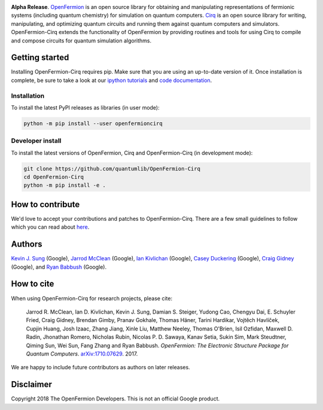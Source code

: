 .. image:: https://github.com/quantumlib/openfermion-cirq/blob/master/dev_tools/logo.svg

**Alpha Release**. `OpenFermion <http://openfermion.org>`_ is an open source library for
obtaining and manipulating representations of fermionic systems (including
quantum chemistry) for simulation on quantum computers.
`Cirq <https://github.com/quantumlib/Cirq>`_ is an open source library for
writing, manipulating, and optimizing quantum circuits and running them
against quantum computers and simulators. OpenFermion-Cirq extends the functionality of
OpenFermion by providing routines and tools for using Cirq to compile and compose circuits
for quantum simulation algorithms.

.. image:: https://travis-ci.com/quantumlib/OpenFermion-Cirq.svg?token=7FwHBHqoxBzvgH51kThw&branch=master
  :target: https://travis-ci.com/quantumlib/OpenFermion-Cirq
  :alt: Build Status

.. image:: https://coveralls.io/repos/github/quantumlib/OpenFermion-Cirq/badge.svg?branch=master
    :target: https://coveralls.io/github/quantumlib/OpenFermion-Cirq

.. image:: https://badge.fury.io/py/openfermioncirq.svg
    :target: https://badge.fury.io/py/openfermioncirq

.. image:: https://img.shields.io/badge/python-2.7%2C%203.5-brightgreen.svg

Getting started
===============

Installing OpenFermion-Cirq requires pip. Make sure that you are using an up-to-date version of it.
Once installation is complete, be sure to take a look at our
`ipython tutorials
<https://github.com/quantumlib/OpenFermion-Cirq/blob/master/examples>`__
and
`code documentation
<https://openfermion-cirq.readthedocs.io/en/latest/>`__.

Installation
------------

To install the latest PyPI releases as libraries (in user mode):

.. code-block:: bash

  python -m pip install --user openfermioncirq


Developer install
-----------------

To install the latest versions of OpenFermion, Cirq and OpenFermion-Cirq (in development mode):

.. code-block:: bash

  git clone https://github.com/quantumlib/OpenFermion-Cirq
  cd OpenFermion-Cirq
  python -m pip install -e .


How to contribute
=================

We'd love to accept your contributions and patches to OpenFermion-Cirq.
There are a few small guidelines to follow which you can read about
`here <https://github.com/quantumlib/OpenFermion-Cirq/blob/master/CONTRIBUTING.md>`_.

Authors
=======

`Kevin J. Sung <https://github.com/kevinsung>`__ (Google),
`Jarrod McClean <http://jarrodmcclean.com>`__ (Google),
`Ian Kivlichan <http://github.com/idk3>`__ (Google),
`Casey Duckering <http://github.com/cduck>`__ (Google),
`Craig Gidney <https://github.com/strilanc>`__ (Google),
and `Ryan Babbush <http://ryanbabbush.com>`__ (Google).

How to cite
===========
When using OpenFermion-Cirq for research projects, please cite:

    Jarrod R. McClean, Ian D. Kivlichan, Kevin J. Sung, Damian S. Steiger,
    Yudong Cao, Chengyu Dai, E. Schuyler Fried, Craig Gidney, Brendan Gimby,
    Pranav Gokhale, Thomas Häner, Tarini Hardikar, Vojtĕch Havlíček,
    Cupjin Huang, Josh Izaac, Zhang Jiang, Xinle Liu, Matthew Neeley,
    Thomas O'Brien, Isil Ozfidan, Maxwell D. Radin, Jhonathan Romero,
    Nicholas Rubin, Nicolas P. D. Sawaya, Kanav Setia, Sukin Sim,
    Mark Steudtner, Qiming Sun, Wei Sun, Fang Zhang and Ryan Babbush.
    *OpenFermion: The Electronic Structure Package for Quantum Computers*.
    `arXiv:1710.07629 <https://arxiv.org/abs/1710.07629>`__. 2017.

We are happy to include future contributors as authors on later releases.

Disclaimer
==========

Copyright 2018 The OpenFermion Developers.
This is not an official Google product.
